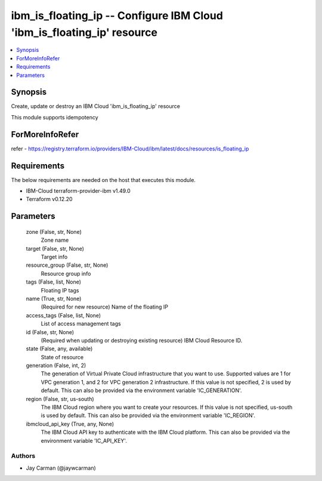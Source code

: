 
ibm_is_floating_ip -- Configure IBM Cloud 'ibm_is_floating_ip' resource
=======================================================================

.. contents::
   :local:
   :depth: 1


Synopsis
--------

Create, update or destroy an IBM Cloud 'ibm_is_floating_ip' resource

This module supports idempotency


ForMoreInfoRefer
----------------
refer - https://registry.terraform.io/providers/IBM-Cloud/ibm/latest/docs/resources/is_floating_ip

Requirements
------------
The below requirements are needed on the host that executes this module.

- IBM-Cloud terraform-provider-ibm v1.49.0
- Terraform v0.12.20



Parameters
----------

  zone (False, str, None)
    Zone name


  target (False, str, None)
    Target info


  resource_group (False, str, None)
    Resource group info


  tags (False, list, None)
    Floating IP tags


  name (True, str, None)
    (Required for new resource) Name of the floating IP


  access_tags (False, list, None)
    List of access management tags


  id (False, str, None)
    (Required when updating or destroying existing resource) IBM Cloud Resource ID.


  state (False, any, available)
    State of resource


  generation (False, int, 2)
    The generation of Virtual Private Cloud infrastructure that you want to use. Supported values are 1 for VPC generation 1, and 2 for VPC generation 2 infrastructure. If this value is not specified, 2 is used by default. This can also be provided via the environment variable 'IC_GENERATION'.


  region (False, str, us-south)
    The IBM Cloud region where you want to create your resources. If this value is not specified, us-south is used by default. This can also be provided via the environment variable 'IC_REGION'.


  ibmcloud_api_key (True, any, None)
    The IBM Cloud API key to authenticate with the IBM Cloud platform. This can also be provided via the environment variable 'IC_API_KEY'.













Authors
~~~~~~~

- Jay Carman (@jaywcarman)

